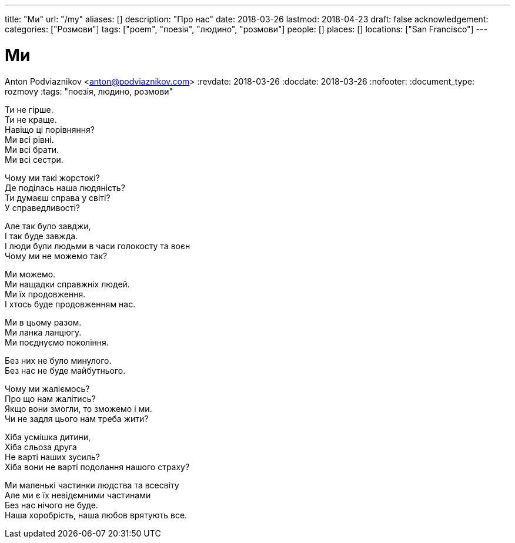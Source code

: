 ---
title: "Ми"
url: "/my"
aliases: []
description: "Про нас"
date: 2018-03-26
lastmod: 2018-04-23
draft: false
acknowledgement: 
categories: ["Розмови"]
tags: ["poem", "поезія", "людино", "розмови"]
people: []
places: []
locations: ["San Francisco"]
---

= Ми
Anton Podviaznikov <anton@podviaznikov.com>
:revdate: 2018-03-26
:docdate: 2018-03-26
:nofooter:
:document_type: rozmovy
:tags: "поезія, людино, розмови"

Ти не гірше. +
Ти не краще. +
Навіщо ці порівняння? +
Ми всі рівні. +
Ми всі брати. +
Ми всі сестри. +

Чому ми такі жорстокі? +
Де поділась наша людяність? +
Ти думаєш справа у світі? +
У справедливості? +

Але так було завджи, +
І так буде завжда. +
І люди були людьми в часи голокосту та воєн +
Чому ми не можемо так? +

Ми можемо. +
Ми нащадки справжніх людей. +
Ми їх продовження. +
І хтось буде продовженням нас. +

Ми в цьому разом. +
Ми ланка ланцюгу. +
Ми поєднуємо покоління. +

Без них не було минулого. +
Без нас не буде майбутнього. +

Чому ми жаліємось? +
Про що нам жалітись? +
Якщо вони змогли, то зможемо і ми. +
Чи не задля цього нам треба жити? +

Хіба усмішка дитини,  +
Хіба сльоза друга +
Не варті наших зусиль? +
Хіба вони не варті подолання нашого страху? +

Ми маленькі частинки людства та всесвіту +
Але ми є їх невідємними частинами +
Без нас нічого не буде. +
Наша хоробрість, наша любов врятують все. +